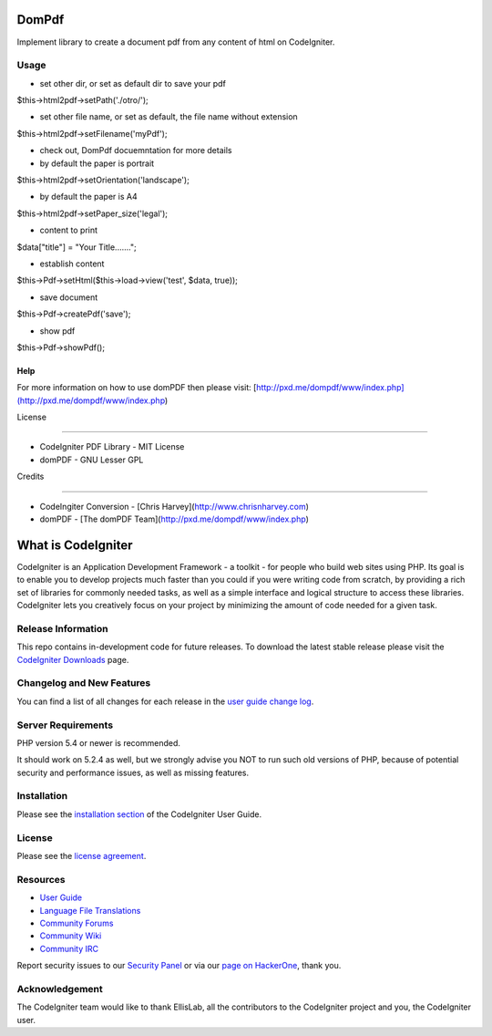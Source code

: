 ###################
DomPdf
###################

Implement library to create a document pdf from any content of html on CodeIgniter.

*********
Usage
*********

-  set other dir, or set as default dir to save your pdf

$this->html2pdf->setPath('./otro/');

-  set other file name, or set as default, the file name without extension

$this->html2pdf->setFilename('myPdf');

-  check out, DomPdf docuemntation for more details

-  by default the paper is portrait

$this->html2pdf->setOrientation('landscape');

-  by default the paper is A4

$this->html2pdf->setPaper_size('legal');

-  content to print

$data["title"] = "Your Title.......";

-  establish content

$this->Pdf->setHtml($this->load->view('test', $data, true));

-  save document

$this->Pdf->createPdf('save');

-  show pdf

$this->Pdf->showPdf();

Help
====

For more information on how to use domPDF then please visit: [http://pxd.me/dompdf/www/index.php](http://pxd.me/dompdf/www/index.php)



License

=======

* CodeIgniter PDF Library - MIT License

* domPDF - GNU Lesser GPL


Credits

=======

* CodeIngiter Conversion - [Chris Harvey](http://www.chrisnharvey.com)

* domPDF - [The domPDF Team](http://pxd.me/dompdf/www/index.php)


###################
What is CodeIgniter
###################

CodeIgniter is an Application Development Framework - a toolkit - for people
who build web sites using PHP. Its goal is to enable you to develop projects
much faster than you could if you were writing code from scratch, by providing
a rich set of libraries for commonly needed tasks, as well as a simple
interface and logical structure to access these libraries. CodeIgniter lets
you creatively focus on your project by minimizing the amount of code needed
for a given task.

*******************
Release Information
*******************

This repo contains in-development code for future releases. To download the
latest stable release please visit the `CodeIgniter Downloads
<https://codeigniter.com/download>`_ page.

**************************
Changelog and New Features
**************************

You can find a list of all changes for each release in the `user
guide change log <https://github.com/bcit-ci/CodeIgniter/blob/develop/user_guide_src/source/changelog.rst>`_.

*******************
Server Requirements
*******************

PHP version 5.4 or newer is recommended.

It should work on 5.2.4 as well, but we strongly advise you NOT to run
such old versions of PHP, because of potential security and performance
issues, as well as missing features.

************
Installation
************

Please see the `installation section <https://codeigniter.com/user_guide/installation/index.html>`_
of the CodeIgniter User Guide.

*******
License
*******

Please see the `license
agreement <https://github.com/bcit-ci/CodeIgniter/blob/develop/user_guide_src/source/license.rst>`_.

*********
Resources
*********

-  `User Guide <https://codeigniter.com/docs>`_
-  `Language File Translations <https://github.com/bcit-ci/codeigniter3-translations>`_
-  `Community Forums <http://forum.codeigniter.com/>`_
-  `Community Wiki <https://github.com/bcit-ci/CodeIgniter/wiki>`_
-  `Community IRC <https://webchat.freenode.net/?channels=%23codeigniter>`_

Report security issues to our `Security Panel <mailto:security@codeigniter.com>`_
or via our `page on HackerOne <https://hackerone.com/codeigniter>`_, thank you.

***************
Acknowledgement
***************

The CodeIgniter team would like to thank EllisLab, all the
contributors to the CodeIgniter project and you, the CodeIgniter user.
